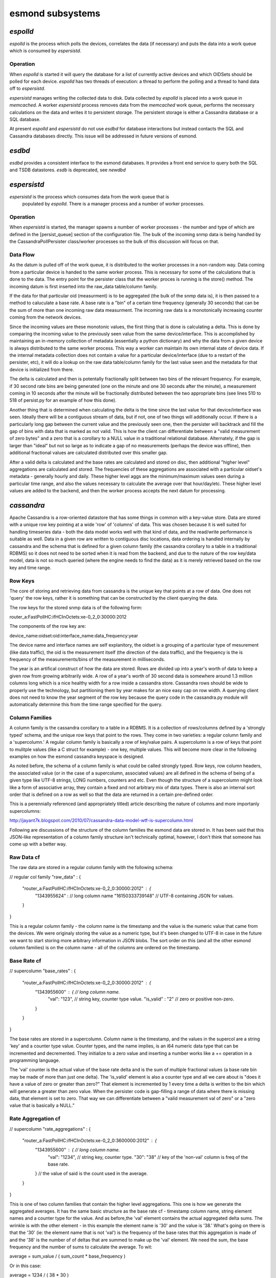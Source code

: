 esmond subsystems
------------------

`espolld`
:::::::::

`espolld` is the process which polls the devices, correlates the data (if
necessary) and puts the data into a work queue which is consumed by
`espersistd`.

Operation
~~~~~~~~~

When `espolld` is started it will query the database for a list of currently
active devices and which OIDSets should be polled for each device.  `espolld`
has two threads of execution: a thread to perform the polling and a thread to
hand data off to `espersistd`.  

`espersistd` manages writing the collected data to disk.  Data collected by
`espolld` is placed into a work queue in `memcached`.  A worker `espersistd`
process removes data from the `memcached` work queue, performs the necessary
calculations on the data and writes it to persistent storage.  The persistent
storage is either a Cassandra database or a SQL database.

At present `espolld` and `espersistd` do not use `esdbd` for database
interactions but instead contacts the SQL and Cassandra databases directly.
This issue will be addressed in future versions of esmond.

`esdbd`
:::::::

`esdbd` provides a consistent interface to the esmond databases.  It provides
a front end service to query both the SQL and TSDB datastores.  `esdb` is
deprecated, see `newdbd`

`espersistd`
::::::::::::

`espersistd` is the process which consumes data from the work queue that is
 populated by `espolld`.  There is a manager process and a number of worker 
 processes.

Operation
~~~~~~~~~

When `espersistd` is started, the manager spawns a number of worker processes -
the number and type of which are defined in the [persist_queue] section of 
the configuration file.  The bulk of the incoming snmp data is being handled 
by the CassandraPollPersister class/worker processes so the bulk of this 
discussion will focus on that.

Data Flow
~~~~~~~~~

As the datum is pulled off of the work queue, it is distributed to the worker 
processes in a non-random way.  Data coming from a particular device is handed 
to the same worker process.  This is necessary for some of the calculations 
that is done to the data.  The entry point for the persister class that the 
worker proces is running is the store() method.  The incoming datum is first 
inserted into the raw_data table/column family.  

If the data for that particular oid (measurment) is to be aggregated (the 
bulk of the snmp data is), it is then passed to a method to caluculate a 
base rate.  A base rate is a "bin" of a certain time frequency (generally 
30 seconds) that can be the sum of more than one incoming raw data measurment. 
The incoming raw data is a monotonically increasing counter coming from the 
network devices.

Since the incoming values are these monotonic values, the first thing that 
is done is calculating a delta.  This is done by comparing the incoming value 
to the previously seen value from the same device/interface.  This is 
accomplished by maintaining an in-memory collection of metadata (essentially 
a python dictionary) and why the data from a given device is always 
distributed to the same worker process.  This way a worker can maintain its 
own internal state of device data.  If the internal metadata collection does 
not contain a value for a particular device/interface (due to a restart of 
the persister, etc), it will do a lookup on the raw data table/column family 
for the last value seen and the metadata for that device is initialized from 
there.

The delta is calculated and then is potentally fractionally split between 
two bins of the relevant frequency.  For example, if 30 second rate bins are 
being generated (one on the minute and one 30 seconds after the minute), a 
measurement coming in 10 seconds after the minute will be fractionally 
distributed between the two appropriate bins (see lines 510 to 518 of 
persist.py for an example of how this done).

Another thing that is determined when calculating the delta is the time since 
the last value for that device/interface was seen.  Ideally there will be a 
contiguous stream of data, but if not, one of two things will additionally 
occur.  If there is a particularly long gap between the current value and 
the previously seen one, then the persister will backtrack and fill the gap 
of bins with data that is marked as not valid.  This is how the client can 
differentiate between a "valid measurement of zero bytes" and a zero that 
is a corollary to a NULL value in a traditional relational database.
Alternately, if the gap is larger than "ideal" but not so large as to 
indicate a gap of no measurements (perhaps the device was offline), then 
additional fractional values are calculated distributed over this smaller 
gap.

After a valid delta is calculated and the base rates are calculated and 
stored on disc, then additional "higher level" aggregations are calculated 
and stored.  The frequencies of these aggregations are associated with 
a particular oidset's metadata - generally hourly and daily.  These higher 
level aggs are the minimum/maximum values seen during a particular time 
range, and also the values necessary to calculate the average over that 
hour/day/etc.  These higher level values are added to the backend, and 
then the worker process accepts the next datum for processing.

`cassandra`
:::::::::::

Apache Cassandra is a row-oriented datastore that has some things in 
common with a key-value store.  Data are stored with a unique row key 
pointing at a wide 'row' of 'columns' of data.  This was chosen because 
it is well suited for handling timeseries data - both the data model works 
well with that kind of data, and the read/write performance is suitable 
as well.  Data in a given row are written to contiguous disc locations, 
data ordering is handled internally by cassandra and the schema that 
is defined for a given column family (the cassandra corollary to a table 
in a traditional RDBMS) so it does not need to be sorted when it is read 
from the backend, and due to the nature of the row key/data model, data 
is not so much queried (where the engine needs to find the data) as it 
is merely retrieved based on the row key and time range.

Row Keys
~~~~~~~~

The core of storing and retrieving data from cassandra is the unique key 
that points at a row of data.  One does not 'query' the row keys, rather 
it is something that can be constructed by the client querying the data.

The row keys for the stored snmp data is of the following form:

router_a:FastPollHC:ifHCInOctets:xe-0_2_0:30000:2012

The components of the row key are:

device_name:oidset:oid:interface_name:data_frequency:year

The device name and interface names are self explanitory, the oidset is a 
grouping of a particular type of mesurement (like data traffic), the oid is 
the measurement itself (the direction of the data traffic), and the 
frequency is the is frequency of the measurements/bins of the measurement 
in milliseconds.  

The year is an artifical construct of how the data are stored.  Rows are 
divided up into a year's worth of data to keep a given row from growing 
arbitrarily wide.  A row of a year's worth of 30 second data is somewhere 
around 1.3 million columns long which is a nice healthy width for a row 
inside a cassandra store.  Cassandra rows should be wide to properly use 
the technology, but partitioning them by year makes for an nice easy cap 
on row width.  A querying client does not need to know the year 
segment of the row key because the query code in the cassandra.py module 
will automatically determine this from the time range specified for the 
query.  

Column Families
~~~~~~~~~~~~~~~

A column family is the cassandra corollary to a table in a RDBMS.  It is 
a collection of rows/columns defined by a 'strongly typed' schema, and the 
unique row keys that point to the rows.  They come in two varieties: a 
regular column family and a 'supercolumn.'  A regular column family is 
basically a row of key/value pairs.  A supercolumn is a row of keys that 
point to mulitple values (like a C struct for example) - one key, multiple 
values.  This will become more clear in the following examples on how the 
esmond cassandra keyspace is designed.

As noted before, the schema of a column family is what could be called 
strongly typed.  Row keys, row column headers, the associated value (or 
in the case of a supercolumn, associated values) are all defined in the 
schema of being of a given type like UTF-8 strings, LONG numbers, counters 
and etc.  Even though the structure of a supercolumn might look like a 
form of associative array, they contain a fixed and not arbitrary mix of 
data types.  There is also an internal sort order that is defined on a row 
as well so that the data are returned in a certain pre-defined order.

This is a perennially referenced (and appropriately titled) article
describing the nature of columns and more importanly supercolumns:

http://jayant7k.blogspot.com/2010/07/cassandra-data-model-wtf-is-supercolumn.html

Following are discussions of the structure of the column families the esmond 
data are stored in.  It has been said that this JSON-like representation of 
a column family structure isn't technically optimal, however, I don't think 
that someone has come up with a better way.

Raw Data cf
~~~~~~~~~~~

The raw data are stored in a regular column family with the following schema:

// regular col family
"raw_data" : {
    "router_a:FastPollHC:ifHCInOctets:xe-0_2_0:30000:2012" : {
        "1343955624" :   // long column name
        "16150333739148" // UTF-8 containing JSON for values.
    }
}

This is a regular column family - the column name is the timestamp and the 
value is the numeric value that came from the devices.  We were originaly 
storing the value as a numeric type, but it's been changed to UTF-8 in case 
in the future we want to start storing more arbitrary information in JSON 
blobs.  The sort order on this (and all the other esmond column families) is 
on the column name - all of the columns are ordered on the timestamp.

Base Rate cf
~~~~~~~~~~~~

// supercolumn
"base_rates" : {
    "router_a:FastPollHC:ifHCInOctets:xe-0_2_0:30000:2012" : {
        "1343955600" : {     // long column name.
            "val": "123",    // string key, counter type value.
            "is_valid" : "2" // zero or positive non-zero.
        }
    }
}

The base rates are stored in a supercolumn.  Column name is the timestamp, 
and the values in the supercol are a string 'key' and a counter type value. 
Counter types, and the name implies, is an i64 numeric data type that can be 
incremented and decremented.  They initialize to a zero value and inserting 
a number works like a += operation in a programming language.  

The 'val' counter is the actual value of the base rate delta and is the sum 
of multiple fractional values (a base rate bin may be made of more than just 
one delta).  The 'is_valid' element is also a counter type and all we care 
about is "does it have a value of zero or greater than zero?"  That element 
is incremented by 1 every time a delta is written to the bin which will 
generate a greater than zero value.  When the persister code is gap-filling 
a range of data where there is missing data, that element is set to zero. 
That way we can differentiate between a "valid measurement val of zero" or 
a "zero value that is basically a NULL."

Rate Aggregation cf
~~~~~~~~~~~~~~~~~~~

// supercolumn
"rate_aggregations" : {
    "router_a:FastPollHC:ifHCInOctets:xe-0_2_0:3600000:2012" : {
        "1343955600" : {   // long column name.
            "val": "1234", // string key, counter type.
            "30": "38"     // key of the 'non-val' column is freq of the base rate.
        }                  // the value of said is the count used in the average.
    }
}

This is one of two column families that contain the higher level 
aggregations.  This one is how we generate the aggregated averages.  It 
has the same basic structure as the base rate cf - timestamp column name, 
string element names and a counter type for the value.  And as before,the 
'val' element contains the actual aggregated delta sums.  The wrinkle is 
with the other element - in this example the element name is '30' and the 
value is '38.'  What's going on there is that the '30' (ie: the element name 
that is not 'val') is the frequency of the base rates that this aggregation 
is made of and the '38' is the number of of deltas that are summed to make 
up the 'val' element.  We need the sum, the base frequency and the number of 
sums to calculate the average.  To wit:

average = sum_value / ( sum_count * base_frequency )

Or in this case:

average = 1234 / ( 38 * 30 )

These calculations are masked/performed by the cassandra.py module when 
the data are retrieved, so it is transparent to the client.  But it is a 
point to note how the data are stored.

Stat Aggregation cf
~~~~~~~~~~~~~~~~~~~

// supercolumn
"stat_aggregations" : {
    "router_a:FastPollHC:ifHCInOctets:xe-0_2_0:86400000:2012" : {
        "1343955600" : { // long column name.
            "min": "0",  // string keys, long types.
            "max": "484140" 
        }
    }
}

This is different and somewhat more straightforward.  As usual, timestamp 
column name and the super column elements are just string names and 
numeric values.  This just stores the min/max rates over the given period. 
No calculations or other tomfoolery like in the last example.


`newdb`
:::::::

`newdb` provides a RESTful interface to the data.  It is typically run under
mod_wsgi inside Apache, however it can be run standalone.
